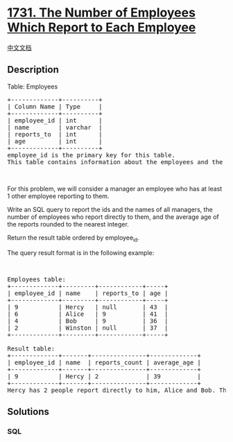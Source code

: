 * [[https://leetcode.com/problems/the-number-of-employees-which-report-to-each-employee][1731.
The Number of Employees Which Report to Each Employee]]
  :PROPERTIES:
  :CUSTOM_ID: the-number-of-employees-which-report-to-each-employee
  :END:
[[./solution/1700-1799/1731.The Number of Employees Which Report to Each Employee/README.org][中文文档]]

** Description
   :PROPERTIES:
   :CUSTOM_ID: description
   :END:

#+begin_html
  <p>
#+end_html

Table: Employees

#+begin_html
  </p>
#+end_html

#+begin_html
  <pre>
  +-------------+----------+
  | Column Name | Type     |
  +-------------+----------+
  | employee_id | int      |
  | name        | varchar  |
  | reports_to  | int      |
  | age         | int      |
  +-------------+----------+
  employee_id is the primary key for this table.
  This table contains information about the employees and the id of the manager they report to. Some employees do not report to anyone (reports_to is null). 
  </pre>
#+end_html

#+begin_html
  <p>
#+end_html

 

#+begin_html
  </p>
#+end_html

#+begin_html
  <p>
#+end_html

For this problem, we will consider a manager an employee who has at
least 1 other employee reporting to them.

#+begin_html
  </p>
#+end_html

#+begin_html
  <p>
#+end_html

Write an SQL query to report the ids and the names of all managers, the
number of employees who report directly to them, and the average age of
the reports rounded to the nearest integer.

#+begin_html
  </p>
#+end_html

#+begin_html
  <p>
#+end_html

Return the result table ordered by employee_id.

#+begin_html
  </p>
#+end_html

#+begin_html
  <p>
#+end_html

The query result format is in the following example:

#+begin_html
  </p>
#+end_html

#+begin_html
  <p>
#+end_html

 

#+begin_html
  </p>
#+end_html

#+begin_html
  <pre>
  Employees table:
  +-------------+---------+------------+-----+
  | employee_id | name    | reports_to | age |
  +-------------+---------+------------+-----+
  | 9           | Hercy   | null       | 43  |
  | 6           | Alice   | 9          | 41  |
  | 4           | Bob     | 9          | 36  |
  | 2           | Winston | null       | 37  |
  +-------------+---------+------------+-----+

  Result table:
  +-------------+-------+---------------+-------------+
  | employee_id | name  | reports_count | average_age |
  +-------------+-------+---------------+-------------+
  | 9           | Hercy | 2             | 39          |
  +-------------+-------+---------------+-------------+
  Hercy has 2 people report directly to him, Alice and Bob. Their average age is (41+36)/2 = 38.5, which is 39 after rounding it to the nearest integer.
  </pre>
#+end_html

** Solutions
   :PROPERTIES:
   :CUSTOM_ID: solutions
   :END:

#+begin_html
  <!-- tabs:start -->
#+end_html

*** *SQL*
    :PROPERTIES:
    :CUSTOM_ID: sql
    :END:
#+begin_src sql
#+end_src

#+begin_html
  <!-- tabs:end -->
#+end_html
